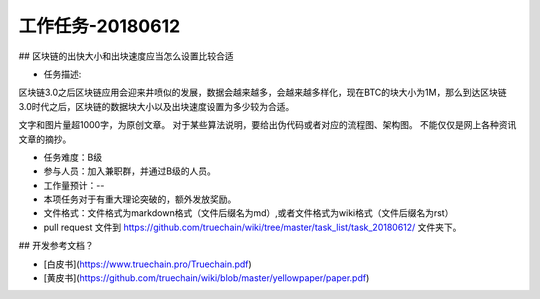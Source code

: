 工作任务-20180612
==========================================

## 区块链的出快大小和出块速度应当怎么设置比较合适

* 任务描述::
区块链3.0之后区块链应用会迎来井喷似的发展，数据会越来越多，会越来越多样化，现在BTC的块大小为1M，那么到达区块链3.0时代之后，区块链的数据块大小以及出块速度设置为多少较为合适。

文字和图片量超1000字，为原创文章。
对于某些算法说明，要给出伪代码或者对应的流程图、架构图。
不能仅仅是网上各种资讯文章的摘抄。


* 任务难度：B级  
* 参与人员：加入兼职群，并通过B级的人员。
* 工作量预计：-- 
* 本项任务对于有重大理论突破的，额外发放奖励。

* 文件格式：文件格式为markdown格式（文件后缀名为md）,或者文件格式为wiki格式（文件后缀名为rst）
* pull request 文件到 https://github.com/truechain/wiki/tree/master/task_list/task_20180612/  文件夹下。


## 开发参考文档？

* [白皮书](https://www.truechain.pro/Truechain.pdf) 
* [黄皮书](https://github.com/truechain/wiki/blob/master/yellowpaper/paper.pdf)
